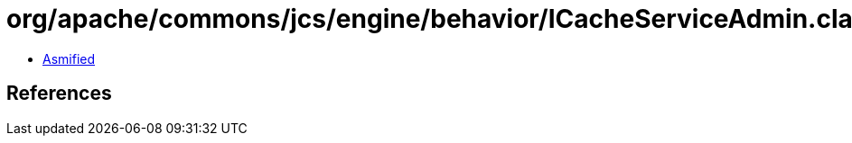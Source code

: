 = org/apache/commons/jcs/engine/behavior/ICacheServiceAdmin.class

 - link:ICacheServiceAdmin-asmified.java[Asmified]

== References

